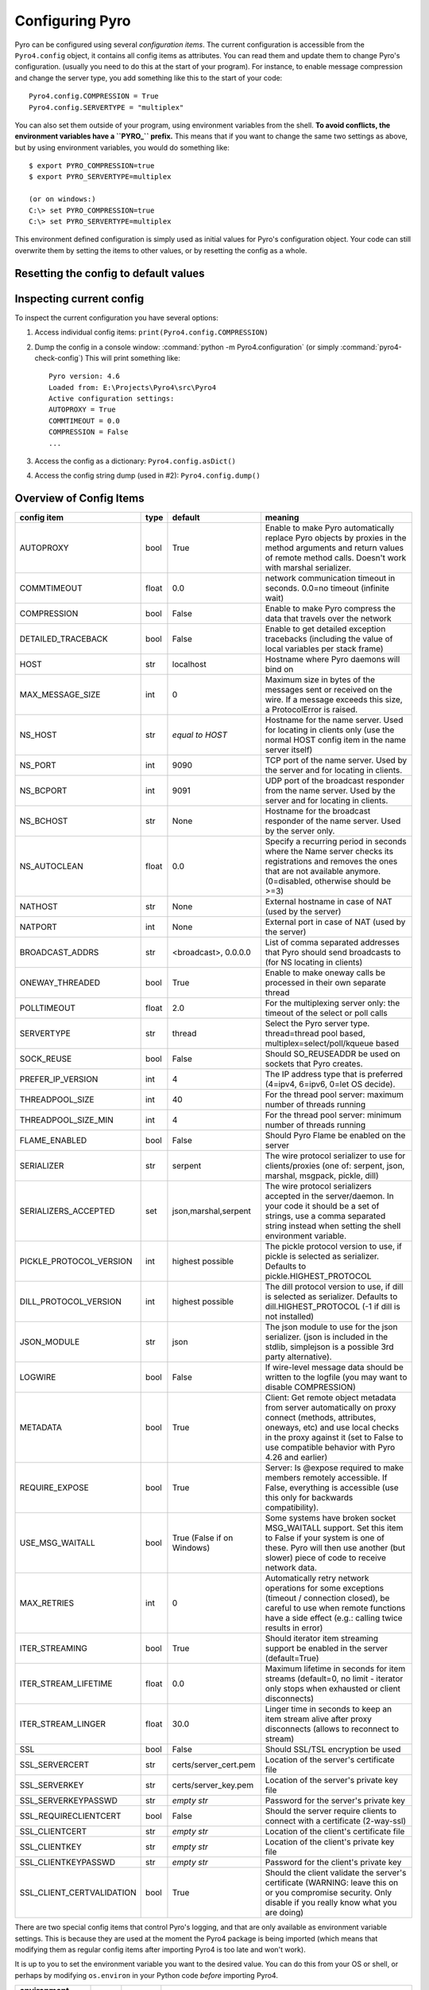 .. index:: configuration

****************
Configuring Pyro
****************

Pyro can be configured using several *configuration items*.
The current configuration is accessible from the ``Pyro4.config`` object, it contains all config items as attributes.
You can read them and update them to change Pyro's configuration.
(usually you need to do this at the start of your program).
For instance, to enable message compression and change the server type, you add something like this to the start of your code::

  Pyro4.config.COMPRESSION = True
  Pyro4.config.SERVERTYPE = "multiplex"

.. index::
    double: configuration; environment variables

You can also set them outside of your program, using environment variables from the shell.
**To avoid conflicts, the environment variables have a ``PYRO_`` prefix.** This means that if you want
to change the same two settings as above, but by using environment variables, you would do something like::

    $ export PYRO_COMPRESSION=true
    $ export PYRO_SERVERTYPE=multiplex

    (or on windows:)
    C:\> set PYRO_COMPRESSION=true
    C:\> set PYRO_SERVERTYPE=multiplex

This environment defined configuration is simply used as initial values for Pyro's configuration object.
Your code can still overwrite them by setting the items to other values, or by resetting the config as a whole.


.. index:: reset config to default

Resetting the config to default values
--------------------------------------

.. method:: Pyro4.config.reset([useenvironment=True])

    Resets the configuration items to their builtin default values.
    If `useenvironment` is True, it will overwrite builtin config items with any values set
    by environment variables. If you don't trust your environment, it may be a good idea
    to reset the config items to just the builtin defaults (ignoring any environment variables)
    by calling this method with `useenvironment` set to False.
    Do this before using any other part of the Pyro library.


.. index:: current config, pyro4-check-config

Inspecting current config
-------------------------

To inspect the current configuration you have several options:

1. Access individual config items: ``print(Pyro4.config.COMPRESSION)``
2. Dump the config in a console window: :command:`python -m Pyro4.configuration` (or simply :command:`pyro4-check-config`)
   This will print something like::

        Pyro version: 4.6
        Loaded from: E:\Projects\Pyro4\src\Pyro4
        Active configuration settings:
        AUTOPROXY = True
        COMMTIMEOUT = 0.0
        COMPRESSION = False
        ...

3. Access the config as a dictionary: ``Pyro4.config.asDict()``
4. Access the config string dump (used in #2): ``Pyro4.config.dump()``


.. index:: configuration items

.. _config-items:

Overview of Config Items
------------------------

========================= ======= ======================= =======
config item               type    default                 meaning
========================= ======= ======================= =======
AUTOPROXY                 bool    True                    Enable to make Pyro automatically replace Pyro objects by proxies in the method arguments and return values of remote method calls. Doesn't work with marshal serializer.
COMMTIMEOUT               float   0.0                     network communication timeout in seconds. 0.0=no timeout (infinite wait)
COMPRESSION               bool    False                   Enable to make Pyro compress the data that travels over the network
DETAILED_TRACEBACK        bool    False                   Enable to get detailed exception tracebacks (including the value of local variables per stack frame)
HOST                      str     localhost               Hostname where Pyro daemons will bind on
MAX_MESSAGE_SIZE          int     0                       Maximum size in bytes of the messages sent or received on the wire. If a message exceeds this size, a ProtocolError is raised.
NS_HOST                   str     *equal to HOST*         Hostname for the name server. Used for locating in clients only (use the normal HOST config item in the name server itself)
NS_PORT                   int     9090                    TCP port of the name server. Used by the server and for locating in clients.
NS_BCPORT                 int     9091                    UDP port of the broadcast responder from the name server. Used by the server and for locating in clients.
NS_BCHOST                 str     None                    Hostname for the broadcast responder of the name server. Used by the server only.
NS_AUTOCLEAN              float   0.0                     Specify a recurring period in seconds where the Name server checks its registrations and removes the ones that are not available anymore. (0=disabled, otherwise should be >=3)
NATHOST                   str     None                    External hostname in case of NAT (used by the server)
NATPORT                   int     None                    External port in case of NAT (used by the server)
BROADCAST_ADDRS           str     <broadcast>, 0.0.0.0    List of comma separated addresses that Pyro should send broadcasts to (for NS locating in clients)
ONEWAY_THREADED           bool    True                    Enable to make oneway calls be processed in their own separate thread
POLLTIMEOUT               float   2.0                     For the multiplexing server only: the timeout of the select or poll calls
SERVERTYPE                str     thread                  Select the Pyro server type. thread=thread pool based, multiplex=select/poll/kqueue based
SOCK_REUSE                bool    False                   Should SO_REUSEADDR be used on sockets that Pyro creates.
PREFER_IP_VERSION         int     4                       The IP address type that is preferred (4=ipv4, 6=ipv6, 0=let OS decide).
THREADPOOL_SIZE           int     40                      For the thread pool server: maximum number of threads running
THREADPOOL_SIZE_MIN       int     4                       For the thread pool server: minimum number of threads running
FLAME_ENABLED             bool    False                   Should Pyro Flame be enabled on the server
SERIALIZER                str     serpent                 The wire protocol serializer to use for clients/proxies (one of: serpent, json, marshal, msgpack, pickle, dill)
SERIALIZERS_ACCEPTED      set     json,marshal,serpent    The wire protocol serializers accepted in the server/daemon. In your code it should be a set of strings,
                                                          use a comma separated string instead when setting the shell environment variable.
PICKLE_PROTOCOL_VERSION   int     highest possible        The pickle protocol version to use, if pickle is selected as serializer. Defaults to pickle.HIGHEST_PROTOCOL
DILL_PROTOCOL_VERSION     int     highest possible        The dill protocol version to use, if dill is selected as serializer. Defaults to dill.HIGHEST_PROTOCOL (-1 if dill is not installed)
JSON_MODULE               str     json                    The json module to use for the json serializer. (json is included in the stdlib, simplejson is a possible 3rd party alternative).
LOGWIRE                   bool    False                   If wire-level message data should be written to the logfile (you may want to disable COMPRESSION)
METADATA                  bool    True                    Client: Get remote object metadata from server automatically on proxy connect (methods, attributes, oneways, etc) and use local checks in the proxy against it (set to False to use compatible behavior with Pyro 4.26 and earlier)
REQUIRE_EXPOSE            bool    True                    Server: Is @expose required to make members remotely accessible. If False, everything is accessible (use this only for backwards compatibility).
USE_MSG_WAITALL           bool    True (False if          Some systems have broken socket MSG_WAITALL support. Set this item to False if your system is one of these. Pyro will then use another (but slower) piece of code to receive network data.
                                  on Windows)
MAX_RETRIES               int     0                       Automatically retry network operations for some exceptions (timeout / connection closed), be careful to use when remote functions have a side effect (e.g.: calling twice results in error)
ITER_STREAMING            bool    True                    Should iterator item streaming support be enabled in the server (default=True)
ITER_STREAM_LIFETIME      float   0.0                     Maximum lifetime in seconds for item streams (default=0, no limit - iterator only stops when exhausted or client disconnects)
ITER_STREAM_LINGER        float   30.0                    Linger time in seconds to keep an item stream alive after proxy disconnects (allows to reconnect to stream)
SSL                       bool    False                   Should SSL/TSL encryption be used
SSL_SERVERCERT            str     certs/server_cert.pem   Location of the server's certificate file
SSL_SERVERKEY             str     certs/server_key.pem    Location of the server's private key file
SSL_SERVERKEYPASSWD       str     *empty str*             Password for the server's private key
SSL_REQUIRECLIENTCERT     bool    False                   Should the server require clients to connect with a certificate (2-way-ssl)
SSL_CLIENTCERT            str     *empty str*             Location of the client's certificate file
SSL_CLIENTKEY             str     *empty str*             Location of the client's private key file
SSL_CLIENTKEYPASSWD       str     *empty str*             Password for the client's private key
SSL_CLIENT_CERTVALIDATION bool    True                    Should the client validate the server's certificate (WARNING: leave this on or you compromise security.
                                                          Only disable if you really know what you are doing)
========================= ======= ======================= =======

.. index::
    double: configuration items; logging

There are two special config items that control Pyro's logging, and that are only available as environment variable settings.
This is because they are used at the moment the Pyro4 package is being imported
(which means that modifying them as regular config items after importing Pyro4 is too late and won't work).

It is up to you to set the environment variable you want to the desired value. You can do this from your OS or shell,
or perhaps by modifying ``os.environ`` in your Python code *before* importing Pyro4.


======================= ======= ============== =======
environment variable    type    default        meaning
======================= ======= ============== =======
PYRO_LOGLEVEL           string  *not set*      The log level to use for Pyro's logger (DEBUG, WARN, ...) See Python's standard :py:mod:`logging` module for the allowed values (https://docs.python.org/2/library/logging.html#levels). If it is not set, no logging is being configured.
PYRO_LOGFILE            string  pyro.log       The name of the log file. Use {stderr} to make the log go to the standard error output.
======================= ======= ============== =======
